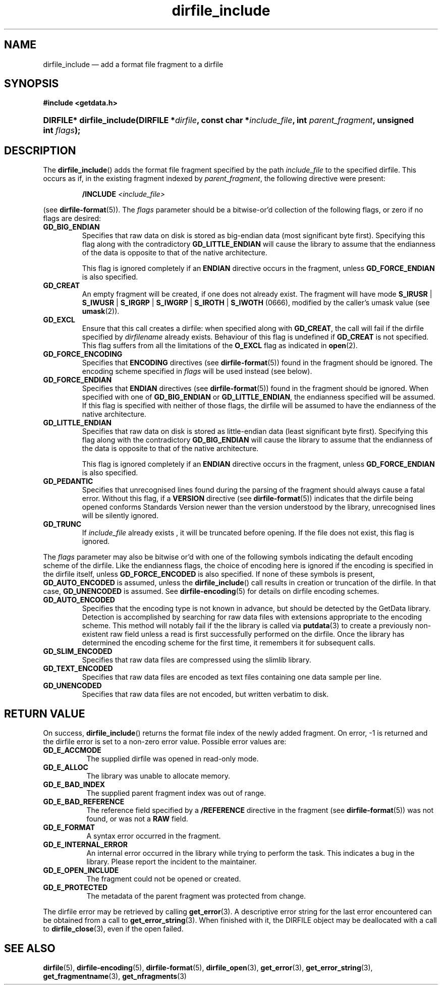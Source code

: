 .\" dirfile_include.3.  The dirfile_include man page.
.\"
.\" (C) 2008 D. V. Wiebe
.\"
.\""""""""""""""""""""""""""""""""""""""""""""""""""""""""""""""""""""""""
.\"
.\" This file is part of the GetData project.
.\"
.\" This program is free software; you can redistribute it and/or modify
.\" it under the terms of the GNU General Public License as published by
.\" the Free Software Foundation; either version 2 of the License, or
.\" (at your option) any later version.
.\"
.\" GetData is distributed in the hope that it will be useful,
.\" but WITHOUT ANY WARRANTY; without even the implied warranty of
.\" MERCHANTABILITY or FITNESS FOR A PARTICULAR PURPOSE.  See the GNU
.\" General Public License for more details.
.\"
.\" You should have received a copy of the GNU General Public License along
.\" with GetData; if not, write to the Free Software Foundation, Inc.,
.\" 51 Franklin St, Fifth Floor, Boston, MA  02110-1301  USA
.\"
.TH dirfile_include 3 "21 October 2008" "Version 0.4.0" "GETDATA"
.SH NAME
dirfile_include \(em add a format file fragment to a dirfile
.SH SYNOPSIS
.B #include <getdata.h>
.HP
.nh
.ad l
.BI "DIRFILE* dirfile_include(DIRFILE *" dirfile ", const char *" include_file ,
.BI "int " parent_fragment ", unsigned int " flags );
.hy
.ad n
.SH DESCRIPTION
The
.BR dirfile_include ()
adds the format file fragment specified by the path
.I include_file
to the specified dirfile.  This occurs as if, in the existing fragment indexed
by
.IR parent_fragment ,
the following directive were present:
.IP
.BI "/INCLUDE " <include_file>
.P
(see
.BR dirfile-format (5)).
The 
.I flags
parameter should be a bitwise-or'd collection of the following flags, or zero
if no flags are desired:
.TP
.B GD_BIG_ENDIAN
Specifies that raw data on disk is stored as big-endian data (most significant
byte first).  Specifying this flag along with the contradictory
.BR GD_LITTLE_ENDIAN 
will cause the library to assume that the endianness of the data is opposite to
that of the native architecture.

This flag is ignored completely if an
.B ENDIAN
directive occurs in the fragment, unless
.B GD_FORCE_ENDIAN
is also specified.
.TP
.B GD_CREAT
An empty fragment will be created, if one does not already exist.  The fragment
will have mode
.BR S_IRUSR " | " S_IWUSR " | "  S_IRGRP " | "  S_IWGRP " | " S_IROTH " | " S_IWOTH
(0666), modified by the caller's umask value (see
.BR umask (2)).
.TP
.B GD_EXCL
Ensure that this call creates a dirfile: when specified along with
.BR GD_CREAT ,
the call will fail if the dirfile specified by
.I dirfilename
already exists.  Behaviour of this flag is undefined if
.B GD_CREAT
is not specified.  This flag suffers from all the limitations of the
.B O_EXCL
flag as indicated in
.BR open (2).
.TP
.B GD_FORCE_ENCODING
Specifies that
.B ENCODING
directives (see
.BR dirfile-format (5))
found in the fragment should be ignored.  The encoding scheme
specified in
.I flags
will be used instead (see below).
.TP
.B GD_FORCE_ENDIAN
Specifies that
.B ENDIAN
directives (see
.BR dirfile-format (5))
found in the fragment should be ignored.  When specified with one of
.BR GD_BIG_ENDIAN " or " GD_LITTLE_ENDIAN ,
the endianness specified will be assumed.  If this flag is specified with
neither of those flags, the dirfile will be assumed to have the endianness of the
native architecture.
.TP
.B GD_LITTLE_ENDIAN
Specifies that raw data on disk is stored as little-endian data (least
significant byte first).  Specifying this flag along with the contradictory
.BR GD_BIG_ENDIAN 
will cause the library to assume that the endianness of the data is opposite to
that of the native architecture.

This flag is ignored completely if an
.B ENDIAN
directive occurs in the fragment, unless
.B GD_FORCE_ENDIAN
is also specified.
.TP
.B GD_PEDANTIC
Specifies that unrecognised lines found during the parsing of the fragment
should always cause a fatal error.  Without this flag, if a
.B VERSION
directive (see
.BR dirfile-format (5))
indicates that the dirfile being opened conforms Standards Version newer than
the version understood by the library, unrecognised lines will be silently
ignored.
.TP
.B GD_TRUNC
If
.I include_file
already exists , it will be truncated before opening.  If the file does not
exist, this flag is ignored.

.P
The
.I flags
parameter may also be bitwise or'd with one of the following symbols indicating
the default encoding scheme of the dirfile.  Like the endianness flags, the
choice of encoding here is ignored if the encoding is specified in the dirfile
itself, unless
.B GD_FORCE_ENCODED
is also specified.  If none of these symbols is present,
.B GD_AUTO_ENCODED
is assumed, unless the
.BR dirfile_include ()
call results in creation or truncation of the dirfile.  In that case,
.B GD_UNENCODED
is assumed.  See
.BR dirfile-encoding (5)
for details on dirfile encoding schemes.
.TP
.B GD_AUTO_ENCODED
Specifies that the encoding type is not known in advance, but should be detected
by the GetData library.  Detection is accomplished by searching for raw data
files with extensions appropriate to the encoding scheme.  This method will
notably fail if the the library is called via
.BR putdata (3)
to create a previously non-existent raw field unless a read is first
successfully performed on the dirfile.  Once the library has determined the
encoding scheme for the first time, it remembers it for subsequent calls.
.TP
.B GD_SLIM_ENCODED
Specifies that raw data files are compressed using the slimlib library.
.TP
.B GD_TEXT_ENCODED
Specifies that raw data files are encoded as text files containing one data
sample per line.  
.TP
.B GD_UNENCODED
Specifies that raw data files are not encoded, but written verbatim to disk.

.SH RETURN VALUE
On success,
.BR dirfile_include ()
returns the format file index of the newly added fragment.  On error, -1 is
returned and the dirfile error is set to a non-zero error value.  Possible error
values are:
.TP 8
.B GD_E_ACCMODE
The supplied dirfile was opened in read-only mode.
.TP
.B GD_E_ALLOC
The library was unable to allocate memory.
.TP
.B GD_E_BAD_INDEX
The supplied parent fragment index was out of range.
.TP
.B GD_E_BAD_REFERENCE
The reference field specified by a
.B /REFERENCE
directive in the fragment (see
.BR dirfile-format (5))
was not found, or was not a
.B RAW
field.
.TP
.B GD_E_FORMAT
A syntax error occurred in the fragment.
.TP
.B GD_E_INTERNAL_ERROR
An internal error occurred in the library while trying to perform the task.
This indicates a bug in the library.  Please report the incident to the
maintainer.
.TP
.B GD_E_OPEN_INCLUDE
The fragment could not be opened or created.
.TP
.B GD_E_PROTECTED
The metadata of the parent fragment was protected from change.
.P
The dirfile error may be retrieved by calling
.BR get_error (3).
A descriptive error string for the last error encountered can be obtained from
a call to
.BR get_error_string (3).
When finished with it, the DIRFILE object may be deallocated with a call to
.BR dirfile_close (3),
even if the open failed.
.SH SEE ALSO
.BR dirfile (5),
.BR dirfile-encoding (5),
.BR dirfile-format (5),
.BR dirfile_open (3),
.BR get_error (3),
.BR get_error_string (3),
.BR get_fragmentname (3),
.BR get_nfragments (3)
